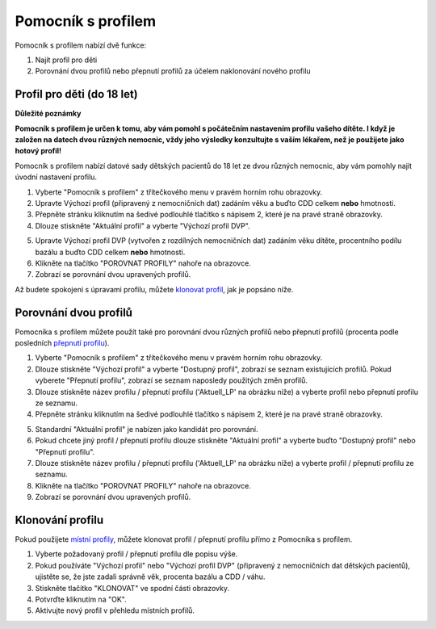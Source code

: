 Pomocník s profilem
****************************************

Pomocník s profilem nabízí dvě funkce:

1. Najít profil pro děti
2. Porovnání dvou profilů nebo přepnutí profilů za účelem naklonování nového profilu

Profil pro děti (do 18 let)
=======================================

**Důležité poznámky**

**Pomocník s profilem je určen k tomu, aby vám pomohl s počátečním nastavením profilu vašeho dítěte. I když je založen na datech dvou různých nemocnic, vždy jeho výsledky konzultujte s vaším lékařem, než je použijete jako hotový profil!**

Pomocník s profilem nabízí datové sady dětských pacientů do 18 let ze dvou různých nemocnic, aby vám pomohly najít úvodní nastavení profilu.

.. image:: ../images/ProfileHelperKids1.png
  :alt: Pomocník profilu pro děti 1

1. Vyberte "Pomocník s profilem" z třítečkového menu v pravém horním rohu obrazovky.
2. Upravte Výchozí profil (připravený z nemocničních dat) zadáním věku a buďto CDD celkem **nebo** hmotnosti.
3. Přepněte stránku kliknutím na šedivé podlouhlé tlačítko s nápisem 2, které je na pravé straně obrazovky.
4. Dlouze stiskněte "Aktuální profil" a vyberte "Výchozí profil DVP".

.. image:: ../images/ProfileHelperKids2.png
  :alt: Pomocník profilu pro děti 2

5. Upravte Výchozí profil DVP (vytvořen z rozdílných nemocničních dat) zadáním věku dítěte, procentního podílu bazálu a buďto CDD celkem **nebo** hmotnosti.
6. Klikněte na tlačítko "POROVNAT PROFILY" nahoře na obrazovce.
7. Zobrazí se porovnání dvou upravených profilů.

Až budete spokojeni s úpravami profilu, můžete `klonovat profil <.../Configuration/profilehelper.html#clone-profile>`_, jak je popsáno níže.

Porovnání dvou profilů
=======================================

Pomocníka s profilem můžete použít také pro porovnání dvou různých profilů nebo přepnutí profilů (procenta podle posledních `přepnutí profilu <../Usage/Profiles.html>`_).

.. image:: ../images/ProfileHelper1.png
  :alt: Pomocník profilu 1

1. Vyberte "Pomocník s profilem" z třítečkového menu v pravém horním rohu obrazovky.
2. Dlouze stiskněte "Výchozí profil" a vyberte "Dostupný profil", zobrazí se seznam existujících profilů. Pokud vyberete "Přepnutí profilu", zobrazí se seznam naposledy použitých změn profilů.
3. Dlouze stiskněte název profilu / přepnutí profilu ('Aktuell_LP' na obrázku níže) a vyberte profil nebo přepnutí profilu ze seznamu.
4. Přepněte stránku kliknutím na šedivé podlouhlé tlačítko s nápisem 2, které je na pravé straně obrazovky.

.. image:: ../images/ProfileHelper2.png
  :alt: Pomocník profilu 2

5. Standardní "Aktuální profil" je nabízen jako kandidát pro porovnání. 
6. Pokud chcete jiný profil / přepnutí profilu dlouze stiskněte "Aktuální profil" a vyberte buďto "Dostupný profil" nebo "Přepnutí profilu".
7. Dlouze stiskněte název profilu / přepnutí profilu ('Aktuell_LP' na obrázku níže) a vyberte profil / přepnutí profilu ze seznamu.
8. Klikněte na tlačítko "POROVNAT PROFILY" nahoře na obrazovce.
9. Zobrazí se porovnání dvou upravených profilů.

Klonování profilu
=======================================

Pokud použijete `místní profily <../Configuration/Config-Builder.html#local-profile-recommended>`_, můžete klonovat profil / přepnutí profilu přímo z Pomocníka s profilem.

.. image:: ../images/ProfileHelperClone.png
  :alt: Pomocník profilu Klonování profilu / přepnutí profilu
  
1. Vyberte požadovaný profil / přepnutí profilu dle popisu výše.
2. Pokud používáte "Výchozí profil" nebo "Výchozí profil DVP" (připravený z nemocničních dat dětských pacientů), ujistěte se, že jste zadali správně věk, procenta bazálu a CDD / váhu.
3. Stiskněte tlačítko "KLONOVAT" ve spodní části obrazovky.
4. Potvrďte kliknutím na "OK".
5. Aktivujte nový profil v přehledu místních profilů.
